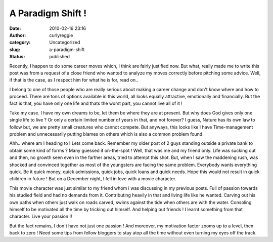 A Paradigm Shift !
##################
:date: 2010-02-16 23:16
:author: curlyreggie
:category: Uncategorized
:slug: a-paradigm-shift
:status: published

Recently, I happen to do some career moves which, I think are fairly
justified now. But what, really made me to write this post was from a
request of a close friend who wanted to analyze my moves correctly
before pitching some advice. Well, if that is the case, as I respect him
for what he is for, read on..

I belong to one of those people who are really serious about making a
career change and don't know where and how to proceed. There are tons of
options available in this world, all looks equally attractive,
emotionally and financially. But the fact is that, you have only one
life and thats the worst part, you cannot live all of it !

Take my case. I have my own dreams to be, let them be where they are at
present. But why does God gives only one single life to live ? Or only a
certain limited number of years in that, and not forever? I guess,
Nature has its own law to follow but, we are pretty small creatures who
cannot compete. But anyways, this looks like I have Time-management
problem and unnecessarily putting blames on others which is also a
common problem found.

Ahh.. where am I heading to ! Lets come back. Remember my older post of
2 guys standing outside a private bank to obtain some kind of forms ?
Many guessed it on-the-spot ! Well, that was me and my friend only. Life
was sucking out and then, no growth seen even in the farther areas,
tried to attempt this shot. But, when I saw the maddening rush, was
shocked and convinced together as most of the youngsters are facing the
same problem. Everybody wants everything quick. Be it quick money, quick
admissions, quick jobs, quick loans and quick needs. Hope this would not
result in quick children in future ! But on a December night, I fell in
love with a movie character.

This movie character was just similar to my friend whom i was discussing
in my previous posts. Full of passion towards his studied field and had
no demands from it. Contributing heavily in that and living life like he
wanted. Carving out his own paths when others just walk on roads carved,
swims against the tide when others are with the water. Consoling himself
to be motivated all the time by tricking out himself. And helping out
friends ! I learnt something from that character. Live your passion !!

But the fact remains, I don't have not just one passion ! And moreover,
my motivation factor zooms up to a level, then back to zero ! Need some
tips from fellow bloggers to stay atop all the time without even turning
my eyes off the track.
